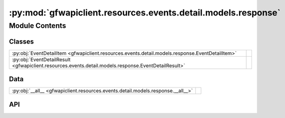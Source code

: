 :py:mod:`gfwapiclient.resources.events.detail.models.response`
==============================================================

.. py:module:: gfwapiclient.resources.events.detail.models.response

.. autodoc2-docstring:: gfwapiclient.resources.events.detail.models.response
   :allowtitles:

Module Contents
---------------

Classes
~~~~~~~

.. list-table::
   :class: autosummary longtable
   :align: left

   * - :py:obj:`EventDetailItem <gfwapiclient.resources.events.detail.models.response.EventDetailItem>`
     - .. autodoc2-docstring:: gfwapiclient.resources.events.detail.models.response.EventDetailItem
          :summary:
   * - :py:obj:`EventDetailResult <gfwapiclient.resources.events.detail.models.response.EventDetailResult>`
     - .. autodoc2-docstring:: gfwapiclient.resources.events.detail.models.response.EventDetailResult
          :summary:

Data
~~~~

.. list-table::
   :class: autosummary longtable
   :align: left

   * - :py:obj:`__all__ <gfwapiclient.resources.events.detail.models.response.__all__>`
     - .. autodoc2-docstring:: gfwapiclient.resources.events.detail.models.response.__all__
          :summary:

API
~~~

.. py:data:: __all__
   :canonical: gfwapiclient.resources.events.detail.models.response.__all__
   :value: ['EventDetailItem', 'EventDetailResult']

   .. autodoc2-docstring:: gfwapiclient.resources.events.detail.models.response.__all__

.. py:class:: EventDetailItem(/, **data: typing.Any)
   :canonical: gfwapiclient.resources.events.detail.models.response.EventDetailItem

   Bases: :py:obj:`gfwapiclient.resources.events.base.models.response.EventItem`

   .. autodoc2-docstring:: gfwapiclient.resources.events.detail.models.response.EventDetailItem

   .. rubric:: Initialization

   .. autodoc2-docstring:: gfwapiclient.resources.events.detail.models.response.EventDetailItem.__init__

.. py:class:: EventDetailResult(data: gfwapiclient.resources.events.detail.models.response.EventDetailItem)
   :canonical: gfwapiclient.resources.events.detail.models.response.EventDetailResult

   Bases: :py:obj:`gfwapiclient.http.models.Result`\ [\ :py:obj:`gfwapiclient.resources.events.detail.models.response.EventDetailItem`\ ]

   .. autodoc2-docstring:: gfwapiclient.resources.events.detail.models.response.EventDetailResult

   .. rubric:: Initialization

   .. autodoc2-docstring:: gfwapiclient.resources.events.detail.models.response.EventDetailResult.__init__

   .. py:attribute:: _result_item_class
      :canonical: gfwapiclient.resources.events.detail.models.response.EventDetailResult._result_item_class
      :type: typing.Type[gfwapiclient.resources.events.detail.models.response.EventDetailItem]
      :value: None

      .. autodoc2-docstring:: gfwapiclient.resources.events.detail.models.response.EventDetailResult._result_item_class

   .. py:attribute:: _data
      :canonical: gfwapiclient.resources.events.detail.models.response.EventDetailResult._data
      :type: gfwapiclient.resources.events.detail.models.response.EventDetailItem
      :value: None

      .. autodoc2-docstring:: gfwapiclient.resources.events.detail.models.response.EventDetailResult._data
